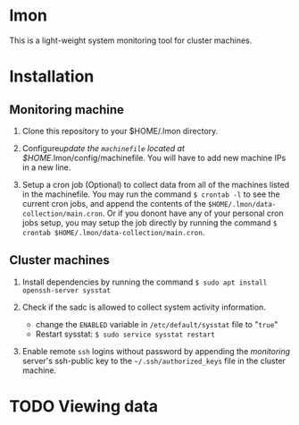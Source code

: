 * lmon
This is a light-weight system monitoring tool for cluster machines.

* Installation
** Monitoring machine
1) Clone this repository to your $HOME/.lmon directory.

2) Configure/update the =machinefile= located at $HOME/.lmon/config/machinefile. You will have to add new machine IPs in a new line.

3) Setup a cron job (Optional) to collect data from all of the machines listed in the machinefile. You may run the command =$ crontab -l= to see the current cron jobs, and append the contents of the =$HOME/.lmon/data-collection/main.cron=. Or if you donont have any of your personal cron jobs setup, you may setup the job directly by running the command =$ crontab $HOME/.lmon/data-collection/main.cron=.

** Cluster machines
1) Install dependencies by running the command  ~$ sudo apt install openssh-server sysstat~

2) Check if the sadc is allowed to collect system activity information.
   - change the =ENABLED= variable in ~/etc/default/sysstat~ file to "=true="
   - Restart sysstat: =$ sudo service sysstat restart=

1) Enable remote ~ssh~ logins without password by appending the /monitoring/ server's ssh-public key to the =~/.ssh/authorized_keys= file in the cluster machine.

* TODO Viewing data
